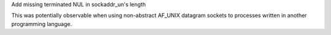 Add missing terminated NUL in sockaddr_un's length

This was potentially observable when using non-abstract AF_UNIX datagram sockets to processes written in another programming language.
